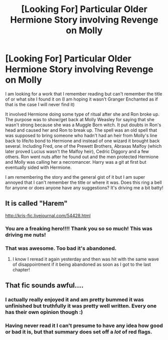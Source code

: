 #+TITLE: [Looking For] Particular Older Hermione Story involving Revenge on Molly

* [Looking For] Particular Older Hermione Story involving Revenge on Molly
:PROPERTIES:
:Author: tnbarnes
:Score: 15
:DateUnix: 1494266375.0
:DateShort: 2017-May-08
:FlairText: Request
:END:
I am looking for a work that I remember reading but can't remember the title of or what site I found it on (I am hoping it wasn't Granger Enchanted as if that is the case I will never find it)

It involved Hermione doing some type of ritual after she and Ron broke up. The purpose was to show/get back at Molly Weasley for saying that she wasn't strong because she was a Muggle Born witch. It put doubts in Ron's head and caused her and Ron to break up. The spell was an old spell that was supposed to bring someone who hadn't had an heir from Molly's line back to life/to bond to Hermione and instead of one wizard it brought back several. Including Fred, one of the Prewett Brothers, Abraxas Malfoy (which later proved Lucius wasn't the Malfoy heir), Cedric Diggory and a few others. Ron went nuts after he found out and the men protected Hermione and Molly was calling her a necromancer. Harry was a git at first but eventually sided with Hermione.

I am remembering the story and the general gist of it but I am super annoyed that I can't remember the title or where it was. Does this ring a bell for anyone or does anyone have any suggestions? It's driving me a bit batty!


** It is called "Harem"

[[http://kris-fic.livejournal.com/54428.html]]
:PROPERTIES:
:Author: SoulxxBondz
:Score: 10
:DateUnix: 1494278489.0
:DateShort: 2017-May-09
:END:

*** You are a freaking hero!!!! Thank you so so much! This was driving me nuts!
:PROPERTIES:
:Author: tnbarnes
:Score: 2
:DateUnix: 1494278843.0
:DateShort: 2017-May-09
:END:


*** That was awesome. Too bad it's abandoned.
:PROPERTIES:
:Author: t1mepiece
:Score: 2
:DateUnix: 1494327771.0
:DateShort: 2017-May-09
:END:

**** I know I reread it again yesterday and then was hit with the same wave of disappointment if it being abandoned as soon as I got to the last chapter!
:PROPERTIES:
:Author: tnbarnes
:Score: 1
:DateUnix: 1494346469.0
:DateShort: 2017-May-09
:END:


** That fic sounds awful....
:PROPERTIES:
:Author: StatusOnlineNow
:Score: 2
:DateUnix: 1494347754.0
:DateShort: 2017-May-09
:END:

*** I actually really enjoyed it and am pretty bummed it was unfinished but truthfully it was pretty well written. Every one has their own opinion though :)
:PROPERTIES:
:Author: tnbarnes
:Score: 1
:DateUnix: 1494349961.0
:DateShort: 2017-May-09
:END:


*** Having never read it I can't presume to have any idea how good or bad it is, but that summary does set off a /lot/ of red flags.
:PROPERTIES:
:Author: NouvelleVoix
:Score: 1
:DateUnix: 1494377064.0
:DateShort: 2017-May-10
:END:
